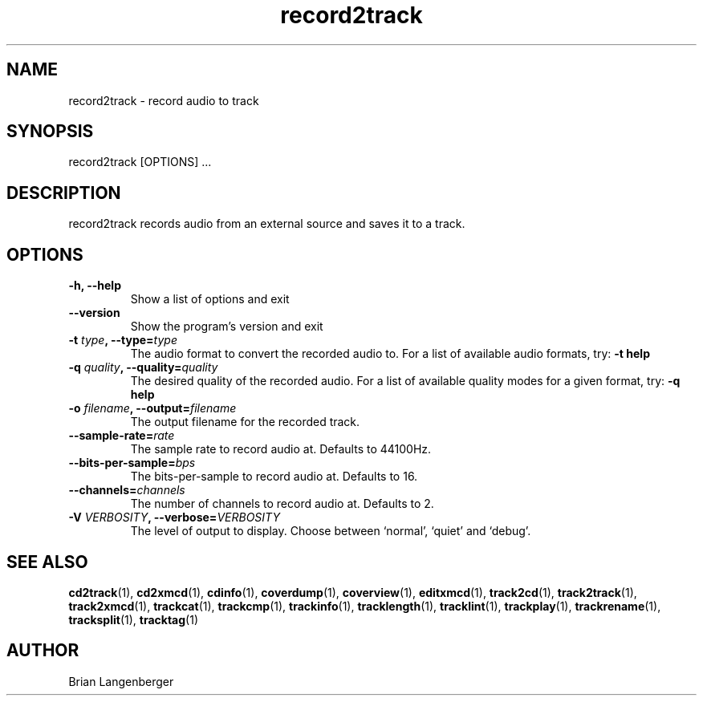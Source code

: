 .TH "record2track" 1 "Jan 16, 2008" "" "Audio Recorder"
.SH NAME
record2track \- record audio to track
.SH SYNOPSIS
record2track [OPTIONS] ...
.SH DESCRIPTION
.PP
record2track records audio from an external source and saves it to a track.
.SH OPTIONS
.TP
\fB-h, --help\fR
Show a list of options and exit
.TP
\fB--version\fR
Show the program's version and exit
.TP
\fB-t \fItype\fB, --type=\fItype\fR
The audio format to convert the recorded audio to.
For a list of available audio formats, try:
.B \-t
.B help
.TP
\fB-q \fIquality\fB, --quality=\fIquality\fR
The desired quality of the recorded audio.
For a list of available quality modes for a given format, try:
.B \-q
.B help
.TP
\fB-o \fIfilename\fB, --output=\fIfilename\fR
The output filename for the recorded track.
.TP
\fB--sample-rate=\fIrate\fR
The sample rate to record audio at.
Defaults to 44100Hz.
.TP
\fB--bits-per-sample=\fIbps\fR
The bits-per-sample to record audio at.
Defaults to 16.
.TP
\fB--channels=\fIchannels\fR
The number of channels to record audio at.
Defaults to 2.
.TP
\fB-V \fIVERBOSITY\fB, --verbose=\fIVERBOSITY\fR
The level of output to display.
Choose between `normal', `quiet' and `debug'.

.SH SEE ALSO
.BR cd2track (1),
.BR cd2xmcd (1),
.BR cdinfo (1),
.BR coverdump (1),
.BR coverview (1),
.BR editxmcd (1),
.BR track2cd (1),
.BR track2track (1),
.BR track2xmcd (1),
.BR trackcat (1),
.BR trackcmp (1),
.BR trackinfo (1),
.BR tracklength (1),
.BR tracklint (1),
.BR trackplay (1),
.BR trackrename (1),
.BR tracksplit (1),
.BR tracktag (1)
.SH AUTHOR
Brian Langenberger
